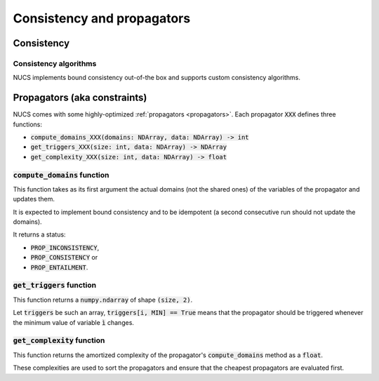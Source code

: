 ###########################
Consistency and propagators
###########################

***********
Consistency
***********

Consistency algorithms
######################
NUCS implements bound consistency out-of-the box and supports custom consistency algorithms.

*****************************
Propagators (aka constraints)
*****************************

NUCS comes with some highly-optimized :ref:`propagators <propagators>`.
Each propagator :code:`XXX` defines three functions:

- :code:`compute_domains_XXX(domains: NDArray, data: NDArray) -> int`
- :code:`get_triggers_XXX(size: int, data: NDArray) -> NDArray`
- :code:`get_complexity_XXX(size: int, data: NDArray) -> float`

:code:`compute_domains` function
################################

This function takes as its first argument the actual domains (not the shared ones) of the variables of the propagator
and updates them.

It is expected to implement bound consistency and to be idempotent
(a second consecutive run should not update the domains).

It returns a status:

- :code:`PROP_INCONSISTENCY`,
- :code:`PROP_CONSISTENCY` or
- :code:`PROP_ENTAILMENT`.

:code:`get_triggers` function
#############################

This function returns a :code:`numpy.ndarray` of shape :code:`(size, 2)`.

Let :code:`triggers` be such an array,
:code:`triggers[i, MIN] == True` means that the propagator should be triggered whenever the minimum value of variable :code:`ì` changes.

:code:`get_complexity` function
###############################

This function returns the amortized complexity of the propagator's :code:`compute_domains` method as a :code:`float`.

These complexities are used to sort the propagators and ensure that the cheapest propagators are evaluated first.


